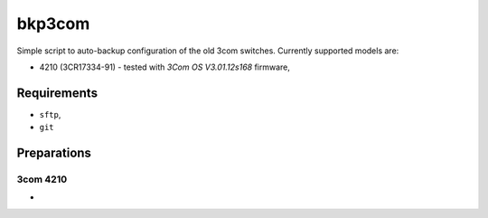 bkp3com
=======

Simple script to auto-backup configuration of the old 3com switches.
Currently supported models are:

- 4210 (3CR17334-91) - tested with *3Com OS V3.01.12s168* firmware,


Requirements
------------

- ``sftp``,
- ``git``

Preparations
------------

3com 4210
^^^^^^^^^

-
